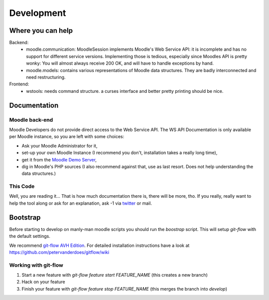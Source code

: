 Development
===========

Where you can help
------------------

Backend:
  * moodle.communication: MoodleSession implements Moodle's Web Service API: it is incomplete and has no support for different service versions.
    Implementing those is tedious, especially since Moodles API is pretty wonky: You will almost always receive 200 OK, and will have to handle exceptions by hand.
  * moodle.models: contains various representations of Moodle data structures.
    They are badly interconnected and need restructuring.

Frontend:
  * wstools: needs command structure. a curses interface and better pretty printing should be nice.


Documentation
-------------

Moodle back-end
^^^^^^^^^^^^^^^

Moodle Developers do not provide direct access to the Web Service API.
The WS API Documentation is only available per Moodle instance, so you are left with some choices:

* Ask your Moodle Administrator for it,
* set-up your own Moodle Instance (I recommend you don't, installation takes a really long time),
* get it from the `Moodle Demo Server <https://moodle.org/demo/>`_,
* dig in Moodle's PHP sources (I also recommend against that, use as last resort. Does not help understanding the data structures.)

This Code
^^^^^^^^^

Well, you are reading it… That is how much documentation there is, there will be more, tho.
If you really, really want to help the tool along or ask for an explanation, ask -1 via `twitter <https://twitter.com/einsweniger/>`_ or mail.

Bootstrap
---------

Before starting to develop on manly-man moodle scripts you should run the `boostrap` script.
This will setup `git-flow` with the default settings.

We recommend `git-flow AVH Edition <https://github.com/petervanderdoes/gitflow/>`_.
For detailed installation instructions have a look at `https://github.com/petervanderdoes/gitflow/wiki <https://github.com/petervanderdoes/gitflow/wiki>`_

Working with git-flow
^^^^^^^^^^^^^^^^^^^^^

1. Start a new feature with `git-flow feature start FEATURE_NAME` (this creates a new branch)
2. Hack on your feature
3. Finish your feature with `git-flow feature stop FEATURE_NAME` (this merges the branch into `develop`)


